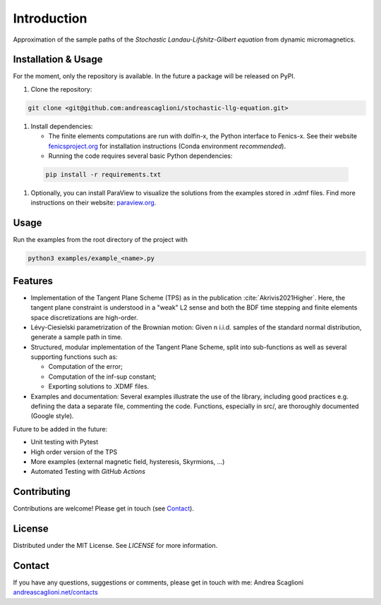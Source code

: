 Introduction
============
Approximation of the sample paths of the *Stochastic Landau-Lifshitz-Gilbert equation* from dynamic micromagnetics.

Installation & Usage
--------------------
For the moment, only the repository is available. In the future a package will
be released on PyPI.

#. Clone the repository:

.. code-block:: console
    
    git clone <git@github.com:andreascaglioni/stochastic-llg-equation.git>
    
#. Install dependencies:

   * The finite elements computations are run with dolfin-x, the Python interface to Fenics-x. See their website `fenicsproject.org <https://fenicsproject.org/>`_ for installation instructions (Conda environment *recommended*).
   
   * Running the code requires several basic Python dependencies:
      
  .. code-block:: console
    
    pip install -r requirements.txt
    
#. Optionally, you can install ParaView to visualize the solutions from the examples stored in .xdmf files. Find more instructions on their website: `paraview.org <https://www.paraview.org/>`_.

Usage
-----
Run the examples from the root directory of the project with

.. code-block:: python
   
   python3 examples/example_<name>.py

Features
--------

* Implementation of the Tangent Plane Scheme (TPS) as in the publication :cite:`Akrivis2021Higher`. Here, the tangent plane constraint is understood in a "weak" L2 sense and both the BDF time stepping and finite elements space discretizations are high-order.
* Lévy-Ciesielski parametrization of the Brownian motion: Given n i.i.d. samples of the standard normal distribution, generate a sample path in time.
* Structured, modular implementation of the Tangent Plane Scheme, split into sub-functions as well as several supporting functions such as:
  
  * Computation of the error;

  * Computation of the inf-sup constant;

  * Exporting solutions to .XDMF files.

* Examples and documentation: Several examples illustrate the use of the library, including good practices e.g. defining the data a separate file, commenting the code. Functions, especially in src/, are thoroughly documented (Google style).

Future to be added in the future: 

* Unit testing with Pytest
* High order version of the TPS
* More examples (external magnetic field, hysteresis, Skyrmions, ...)
* Automated Testing with *GitHub Actions*

Contributing
------------
Contributions are welcome! Please get in touch (see `Contact <#contact>`_).

License
-------
Distributed under the MIT License. See `LICENSE` for more information.

Contact
-------
If you have any questions, suggestions or comments, please get in touch with me:
Andrea Scaglioni `andreascaglioni.net/contacts <https://andreascaglioni.net/contacts/>`_
